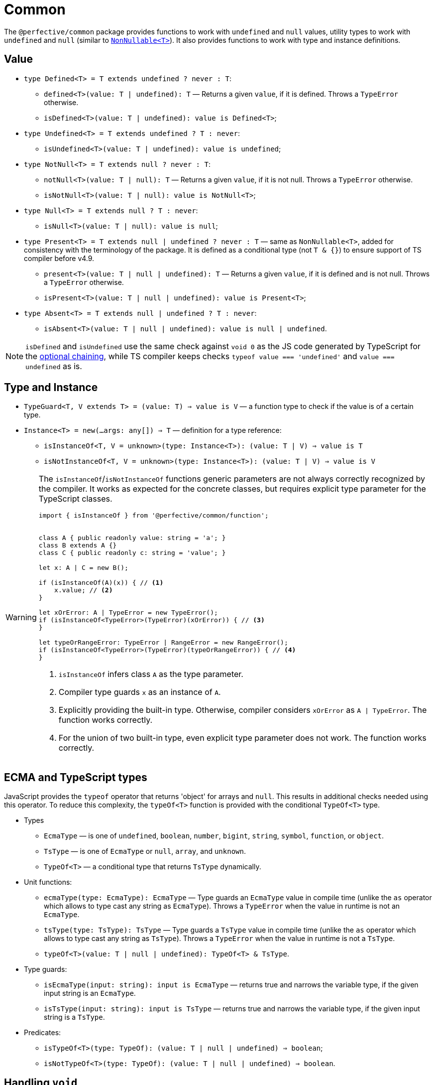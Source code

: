 = Common

The `@perfective/common` package provides functions to work with `undefined` and `null` values,
utility types to work with `undefined` and `null`
(similar to `link:https://www.typescriptlang.org/docs/handbook/utility-types.html#nonnullablet[NonNullable<T>]`).
It also provides functions to work with type and instance definitions.


== Value

* `type Defined<T> = T extends undefined ? never : T`:
+
** `defined<T>(value: T | undefined): T`
— Returns a given `value`, if it is defined.
Throws a `TypeError` otherwise.
+
** `isDefined<T>(value: T | undefined): value is Defined<T>`;
+
* `type Undefined<T> = T extends undefined ? T : never`:
** `isUndefined<T>(value: T | undefined): value is undefined`;
+
* `type NotNull<T> = T extends null ? never : T`:
+
** `notNull<T>(value: T | null): T`
— Returns a given `value`, if it is not null.
Throws a `TypeError` otherwise.
+
** `isNotNull<T>(value: T | null): value is NotNull<T>`;
+
* `type Null<T> = T extends null ? T : never`:
** `isNull<T>(value: T | null): value is null`;
+
* `type Present<T> = T extends null | undefined ? never : T`
— same as `NonNullable<T>`,
added for consistency with the terminology of the package.
It is defined as a conditional type (not `T & {}`) to ensure support of TS compiler before v4.9.
+
** `present<T>(value: T | null | undefined): T`
— Returns a given `value`, if it is defined and is not null.
Throws a `TypeError` otherwise.
+
** `isPresent<T>(value: T | null | undefined): value is Present<T>`;
+
* `type Absent<T> = T extends null | undefined ? T : never`:
** `isAbsent<T>(value: T | null | undefined): value is null | undefined`.

[NOTE]
====
`isDefined` and `isUndefined` use the same check against `void 0`
as the JS code generated by TypeScript for the
https://www.typescriptlang.org/docs/handbook/release-notes/typescript-3-7.html#optional-chaining[optional chaining],
while TS compiler keeps checks `typeof value === 'undefined'` and `value === undefined` as is.
====


== Type and Instance

* `TypeGuard<T, V extends T> = (value: T) => value is V`
— a function type to check if the value is of a certain type.
+
* `Instance<T> = new(...args: any[]) => T`
— definition for a type reference:
** `isInstanceOf<T, V = unknown>(type: Instance<T>): (value: T | V) => value is T`
** `isNotInstanceOf<T, V = unknown>(type: Instance<T>): (value: T | V) => value is V`

[WARNING]
====
The `isInstanceOf`/`isNotInstanceOf` functions generic parameters
are not always correctly recognized by the compiler.
It works as expected for the concrete classes,
but requires explicit type parameter for the TypeScript classes.

[source,typescript]
----
import { isInstanceOf } from '@perfective/common/function';


class A { public readonly value: string = 'a'; }
class B extends A {}
class C { public readonly c: string = 'value'; }

let x: A | C = new B();

if (isInstanceOf(A)(x)) { // <.>
    x.value; // <.>
}

let xOrError: A | TypeError = new TypeError();
if (isInstanceOf<TypeError>(TypeError)(xOrError)) { // <.>
}

let typeOrRangeError: TypeError | RangeError = new RangeError();
if (isInstanceOf<TypeError>(TypeError)(typeOrRangeError)) { // <.>
}

----
<1> `isInstanceOf` infers class `A` as the type parameter.
<2> Compiler type guards `x` as an instance of `A`.
<3> Explicitly providing the built-in type.
Otherwise, compiler considers `xOrError` as `A | TypeError`.
The function works correctly.
<4> For the union of two built-in type,
even explicit type parameter does not work.
The function works correctly.
====


== ECMA and TypeScript types

JavaScript provides the `typeof` operator that returns 'object' for arrays and `null`.
This results in additional checks needed using this operator.
To reduce this complexity, the `typeOf<T>` function is provided with the conditional `TypeOf<T>` type.

* Types
** `EcmaType`
— is one of `undefined`, `boolean`, `number`, `bigint`, `string`, `symbol`, `function`, or `object`.
** `TsType`
— is one of `EcmaType` or `null`, `array`, and `unknown`.
** `TypeOf<T>`
— a conditional type that returns `TsType` dynamically.
+
* Unit functions:
** `ecmaType(type: EcmaType): EcmaType`
— Type guards an `EcmaType` value in compile time
(unlike the `as` operator which allows to type cast any string as `EcmaType`).
Throws a `TypeError` when the value in runtime is not an `EcmaType`.
** `tsType(type: TsType): TsType`
— Type guards a `TsType` value in compile time
(unlike the `as` operator which allows to type cast any string as `TsType`).
Throws a `TypeError` when the value in runtime is not a `TsType`.
** `typeOf<T>(value: T | null | undefined): TypeOf<T> & TsType`.
+
* Type guards:
** `isEcmaType(input: string): input is EcmaType`
— returns true and narrows the variable type, if the given input string is an `EcmaType`.
** `isTsType(input: string): input is TsType`
— returns true and narrows the variable type, if the given input string is a `TsType`.
+
* Predicates:
** `isTypeOf<T>(type: TypeOf): (value: T | null | undefined) => boolean`;
** `isNotTypeOf<T>(type: TypeOf): (value: T | null | undefined) => boolean`.


== Handling `void`

In TypeScript, `link:https://www.typescriptlang.org/docs/handbook/2/functions.html#void[void]` type
is treated differently from `undefined` and `null`,
and linters provide different rules to restrict its usage only to correct cases.

Unfortunately, different packages (like AWS SDK) may use `void` as a synonym to `null | undefined`.
This approach creates conflicts in the code linted with the
`link:https://github.com/perfective/eslint-config[@perfective/eslint-config]`,
so a special type and function are introduced to "type cast" any `void` value into `null | undefined`:

* `Voidable<T> = T | void`
— a value that is either of type `T` or is `void`.
+
* `voidable<T>(value: T | void): T | null | undefined`
— casts a given `Voidable` value into an optional nullable type.
